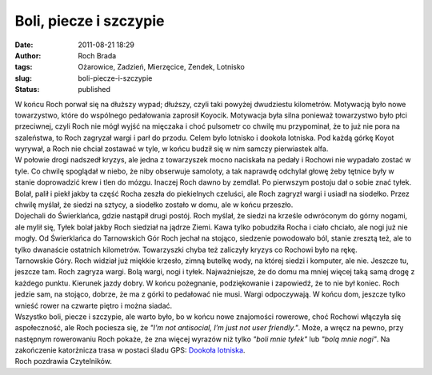 Boli, piecze i szczypie
#######################
:date: 2011-08-21 18:29
:author: Roch Brada
:tags: Ożarowice, Zadzień, Mierzęcice, Zendek, Lotnisko
:slug: boli-piecze-i-szczypie
:status: published

| W końcu Roch porwał się na dłuższy wypad; dłuższy, czyli taki powyżej dwudziestu kilometrów. Motywacją było nowe towarzystwo, które do wspólnego pedałowania zaprosił Koyocik. Motywacja była silna ponieważ towarzystwo było płci przeciwnej, czyli Roch nie mógł wyjść na mięczaka i choć pulsometr co chwilę mu przypominał, że to już nie pora na szaleństwa, to Roch zagryzał wargi i parł do przodu. Celem było lotnisko i dookoła lotniska. Pod każdą górkę Koyot wyrywał, a Roch nie chciał zostawać w tyle, w końcu budził się w nim samczy pierwiastek alfa.
| W połowie drogi nadszedł kryzys, ale jedna z towarzyszek mocno naciskała na pedały i Rochowi nie wypadało zostać w tyle. Co chwilę spoglądał w niebo, że niby obserwuje samoloty, a tak naprawdę odchylał głowę żeby tętnice były w stanie doprowadzić krew i tlen do mózgu. Inaczej Roch dawno by zemdlał. Po pierwszym postoju dał o sobie znać tyłek. Bolał, palił i piekł jakby ta część Rocha zeszła do piekielnych czeluści, ale Roch zagryzł wargi i usiadł na siodełko. Przez chwilę myślał, że siedzi na sztycy, a siodełko zostało w domu, ale w końcu przeszło.
| Dojechali do Świerklańca, gdzie nastąpił drugi postój. Roch myślał, że siedzi na krześle odwróconym do górny nogami, ale mylił się, Tyłek bolał jakby Roch siedział na jądrze Ziemi. Kawa tylko pobudziła Rocha i ciało chciało, ale nogi już nie mogły. Od Świerklańca do Tarnowskich Gór Roch jechał na stojąco, siedzenie powodowało ból, stanie zresztą też, ale to tylko dwanaście ostatnich kilometrów. Towarzyszki chyba też zaliczyły kryzys co Rochowi było na rękę.
| Tarnowskie Góry. Roch widział już miękkie krzesło, zimną butelkę wody, na której siedzi i komputer, ale nie. Jeszcze tu, jeszcze tam. Roch zagryza wargi. Bolą wargi, nogi i tyłek. Najważniejsze, że do domu ma mniej więcej taką samą drogę z każdego punktu. Kierunek jazdy dobry. W końcu pożegnanie, podziękowanie i zapowiedź, że to nie był koniec. Roch jedzie sam, na stojąco, dobrze, że ma z górki to pedałować nie musi. Wargi odpoczywają. W końcu dom, jeszcze tylko wnieść rower na czwarte piętro i można siadać.
| Wszystko boli, piecze i szczypie, ale warto było, bo w końcu nowe znajomości rowerowe, choć Rochowi włączyła się aspołeczność, ale Roch pociesza się, że *"I’m not antisocial, I’m just not user friendly."*. Może, a wręcz na pewno, przy następnym rowerowaniu Roch pokaże, że zna więcej wyrazów niż tylko *"boli mnie tyłek"* lub *"bolą mnie nogi"*. Na zakończenie katorżnicza trasa w postaci śladu GPS: `Dookoła lotniska <http://www.crossingways.com/Track/Dookoa_lotniska_18638.en>`__.
| Roch pozdrawia Czytelników.
